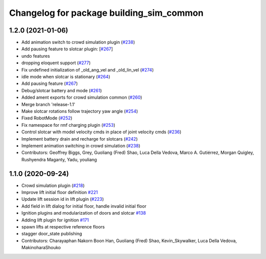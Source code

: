 ^^^^^^^^^^^^^^^^^^^^^^^^^^^^^^^^^^^^^^^^^
Changelog for package building_sim_common
^^^^^^^^^^^^^^^^^^^^^^^^^^^^^^^^^^^^^^^^^

1.2.0 (2021-01-06)
------------------
* Add animation switch to crowd simulation plugin (`#238 <https://github.com/osrf/traffic_editor/pull/238>`_)
* Add pausing feature to slotcar plugin: [`#267 <https://github.com/osrf/traffic_editor/pull/267>`_]
* undo features
* dropping eloquent support (`#277 <https://github.com/osrf/traffic_editor/issues/277>`_)
* Fix undefined initialization of _old_ang_vel and _old_lin_vel (`#274 <https://github.com/osrf/traffic_editor/issues/274>`_)
* idle mode when slotcar is stationary (`#264 <https://github.com/osrf/traffic_editor/issues/264>`_)
* Add pausing feature (`#267 <https://github.com/osrf/traffic_editor/issues/267>`_)
* Debug/slotcar battery and mode (`#261 <https://github.com/osrf/traffic_editor/issues/261>`_)
* Added ament exports for crowd simulation common (`#260 <https://github.com/osrf/traffic_editor/issues/260>`_)
* Merge branch 'release-1.1'
* Make slotcar rotations follow trajectory yaw angle (`#254 <https://github.com/osrf/traffic_editor/issues/254>`_)
* Fixed RobotMode (`#252 <https://github.com/osrf/traffic_editor/issues/252>`_)
* Fix namespace for rmf charging plugin (`#253 <https://github.com/osrf/traffic_editor/issues/253>`_)
* Control slotcar with model velocity cmds in place of joint velocity cmds (`#236 <https://github.com/osrf/traffic_editor/issues/236>`_)
* Implement battery drain and recharge for slotcars (`#242 <https://github.com/osrf/traffic_editor/issues/242>`_)
* Implement animation switching in crowd simulation (`#238 <https://github.com/osrf/traffic_editor/issues/238>`_)
* Contributors: Geoffrey Biggs, Grey, Guoliang (Fred) Shao, Luca Della Vedova, Marco A. Gutiérrez, Morgan Quigley, Rushyendra Maganty, Yadu, youliang

1.1.0 (2020-09-24)
------------------
* Crowd simulation plugin (`#218 <https://github.com/osrf/traffic_editor/issues/218>`_)
* Improve lift initial floor definition `#221 <https://github.com/osrf/traffic_editor/issues/221>`_
* Update lift session id in lift plugin (`#223 <https://github.com/osrf/traffic_editor/issues/223>`_)
* Add field in lift dialog for initial floor, handle invalid initial floor
* Ignition plugins and modularization of doors and slotcar `#138 <https://github.com/osrf/traffic_editor/issues/138>`_
* Adding lift plugin for ignition `#171 <https://github.com/osrf/traffic_editor/issues/171>`_
* spawn lifts at respective reference floors
* stagger door_state publishing
* Contributors: Charayaphan Nakorn Boon Han, Guoliang (Fred) Shao, Kevin_Skywalker, Luca Della Vedova, MakinoharaShouko
